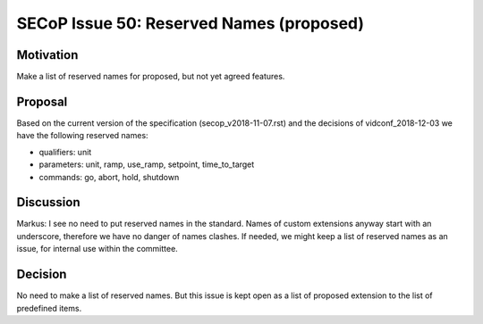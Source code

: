 SECoP Issue 50: Reserved Names (proposed)
=========================================

Motivation
----------

Make a list of reserved names for proposed, but not yet agreed features.

Proposal
--------

Based on the current version of the specification (secop_v2018-11-07.rst) and the
decisions of vidconf_2018-12-03 we have the following reserved names:

- qualifiers: unit
- parameters: unit, ramp, use_ramp, setpoint, time_to_target
- commands: go, abort, hold, shutdown

Discussion
----------

Markus:
I see no need to put reserved names in the standard. Names of custom extensions
anyway start with an underscore, therefore we have no danger of names clashes.
If needed, we might keep a list of reserved names as an issue, for internal use within
the committee.

Decision
--------

No need to make a list of reserved names.
But this issue is kept open as a list of proposed extension to the list of predefined
items.
